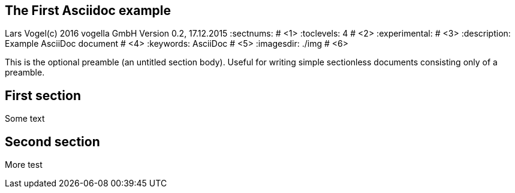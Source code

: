 == The First Asciidoc example
Lars Vogel(c) 2016 vogella GmbH
Version 0.2, 17.12.2015
:sectnums:                                                          # <1>
:toclevels: 4 														# <2>
:experimental:                                                      # <3>
:description: Example AsciiDoc document                             # <4>
:keywords: AsciiDoc                                                 # <5>
:imagesdir: ./img 													# <6>

This is the optional preamble (an untitled section body). Useful for
writing simple sectionless documents consisting only of a preamble.

== First section

Some text

== Second section

More test
